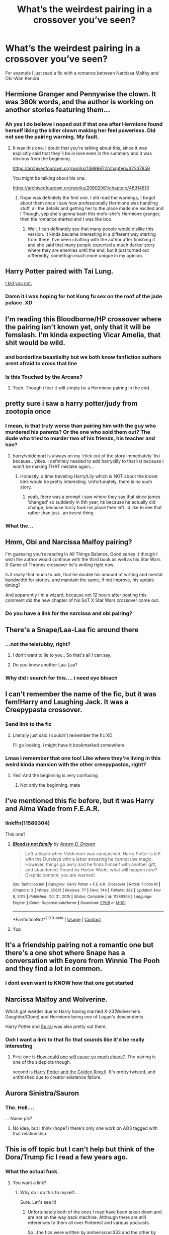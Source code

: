 #+TITLE: What’s the weirdest pairing in a crossover you’ve seen?

* What’s the weirdest pairing in a crossover you’ve seen?
:PROPERTIES:
:Author: ZePwnzerRJ
:Score: 55
:DateUnix: 1611215977.0
:DateShort: 2021-Jan-21
:FlairText: Discussion
:END:
For example I just read a fic with a romance between Narcissa Malfoy and Obi-Wan Kenobi


** Hermione Granger and Pennywise the clown. It was 360k words, and the author is working on another stories featuring them...
:PROPERTIES:
:Author: ToValhallaHUN
:Score: 41
:DateUnix: 1611227652.0
:DateShort: 2021-Jan-21
:END:

*** Ah yes I do believe I noped out if that one after Hermione found herself liking the killer clown making her feel powerless. Did not see the pairing warning. My fault.
:PROPERTIES:
:Author: AdmirableAnimal0
:Score: 15
:DateUnix: 1611269888.0
:DateShort: 2021-Jan-22
:END:

**** It was this one. I doubt that you're talking about this, since it was explicitly said that they'll be in love even in the summary and it was obvious from the beginning.

[[https://archiveofourown.org/works/13999872/chapters/32237859]]

You might be talking about his one:

[[https://archiveofourown.org/works/20602061/chapters/48914813]]
:PROPERTIES:
:Author: ToValhallaHUN
:Score: 3
:DateUnix: 1611271720.0
:DateShort: 2021-Jan-22
:END:

***** Nope was definitely the first one. I /did/ read the warnings, I forgot about them once I saw how professionally Hermione was handling stuff, all the details and getting her to the place made me excited and I Though, yep she's gonna bash this mofo-she's Hermione granger, then the romance started and I was like boo.
:PROPERTIES:
:Author: AdmirableAnimal0
:Score: 8
:DateUnix: 1611272794.0
:DateShort: 2021-Jan-22
:END:

****** Well, I can definately see that many people would dislike this version. It kinda became interesting in a different way starting from there. I've been chatting with the author after finishing it and she said that many people expected a much darker story where they are enemies until the end, but it just turned out differently, somethign much more unique in my opinion.
:PROPERTIES:
:Author: ToValhallaHUN
:Score: 3
:DateUnix: 1611277082.0
:DateShort: 2021-Jan-22
:END:


** Harry Potter paired with Tai Lung.

[[https://m.fanfiction.net/s/7027032/1/Harry-Potter-Kung-Fu-Master][I kid you not.]]
:PROPERTIES:
:Author: Luftenwaffe
:Score: 19
:DateUnix: 1611227133.0
:DateShort: 2021-Jan-21
:END:

*** Damn it i was hoping for hot Kung fu sex on the roof of the jade palace. XD
:PROPERTIES:
:Author: AdmirableAnimal0
:Score: 5
:DateUnix: 1611268928.0
:DateShort: 2021-Jan-22
:END:


** I'm reading this Bloodborne/HP crossover where the pairing isn't known yet, only that it will be femslash. I'm kinda expecting Vicar Amelia, that shit would be wild.
:PROPERTIES:
:Author: TenguMasterRace
:Score: 12
:DateUnix: 1611234685.0
:DateShort: 2021-Jan-21
:END:

*** and borderline beastiality but we both know fanfiction authors arent afraid to cross that line
:PROPERTIES:
:Author: ourfoxholedyouth
:Score: 6
:DateUnix: 1611263018.0
:DateShort: 2021-Jan-22
:END:


*** Is this Touched by the Arcane?
:PROPERTIES:
:Author: Chibizoo
:Score: 2
:DateUnix: 1611265868.0
:DateShort: 2021-Jan-22
:END:

**** Yeah. Though i fear it will simply be a Hermione pairing in the end.
:PROPERTIES:
:Author: TenguMasterRace
:Score: 2
:DateUnix: 1611266354.0
:DateShort: 2021-Jan-22
:END:


** pretty sure i saw a harry potter/judy from zootopia once
:PROPERTIES:
:Author: ourfoxholedyouth
:Score: 20
:DateUnix: 1611249037.0
:DateShort: 2021-Jan-21
:END:

*** I mean, is that truly worse than pairing him with the guy who murdered his parents? Or the one who sold them out? The dude who tried to murder two of his friends, his teacher and him?
:PROPERTIES:
:Author: Hellstrike
:Score: 10
:DateUnix: 1611309150.0
:DateShort: 2021-Jan-22
:END:

**** harry/voldemort is always on my ‘click out of the story immediately' list because.. yikes. i definitely needed to add harryxlily to that list because i won't be making THAT mistake again...
:PROPERTIES:
:Author: ourfoxholedyouth
:Score: 8
:DateUnix: 1611324687.0
:DateShort: 2021-Jan-22
:END:

***** Honestly, a time traveling Harry/Lily which is NOT about the incest kink would be pretty interesting. Unfortunately, there is no such story.
:PROPERTIES:
:Author: Hellstrike
:Score: 4
:DateUnix: 1611325231.0
:DateShort: 2021-Jan-22
:END:

****** yeah, there was a prompt i saw where they say that since james ‘changed' so suddenly in 6th year, its because he actually did change, because harry took his place then left. id like to see that rather than just.. an incest thing
:PROPERTIES:
:Author: ourfoxholedyouth
:Score: 5
:DateUnix: 1611371987.0
:DateShort: 2021-Jan-23
:END:


*** What the...
:PROPERTIES:
:Author: ShredofInsanity
:Score: 9
:DateUnix: 1611270188.0
:DateShort: 2021-Jan-22
:END:


** Hmm, Obi and Narcissa Malfoy pairing?

I'm guessing you're reading In All Things Balance. Good series :) though I wish the author would continue with the third book as well as his Star Wars X Game of Thrones crossover he's writing right now.

Is it really that much to ask, that he double his amount of writing and mental bandwidth for stories, and maintain the same, if not improve, his update timing?

And apparently I'm a wizard, because not 12 hours after posting this comment did the new chapter of his GoT X Star Wars crossover come out.
:PROPERTIES:
:Author: RecommendsMalazan
:Score: 9
:DateUnix: 1611263908.0
:DateShort: 2021-Jan-22
:END:

*** Do you have a link for the narcissa and obi pairing?
:PROPERTIES:
:Author: faeQueen18
:Score: 1
:DateUnix: 1617216344.0
:DateShort: 2021-Mar-31
:END:


** There's a Snape/Laa-Laa fic around there
:PROPERTIES:
:Author: Jon_Riptide
:Score: 22
:DateUnix: 1611248332.0
:DateShort: 2021-Jan-21
:END:

*** ...not the teletubby, right?
:PROPERTIES:
:Author: NotWith10000Men
:Score: 15
:DateUnix: 1611253335.0
:DateShort: 2021-Jan-21
:END:

**** I don't want to lie to you., So that's all I can say.
:PROPERTIES:
:Author: Jon_Riptide
:Score: 32
:DateUnix: 1611257545.0
:DateShort: 2021-Jan-21
:END:


**** Do you know another Laa-Laa?
:PROPERTIES:
:Author: TrailingOffMidSente
:Score: 6
:DateUnix: 1611271040.0
:DateShort: 2021-Jan-22
:END:


*** Why did i search for this.... i need eye bleach
:PROPERTIES:
:Author: LONEzy
:Score: 4
:DateUnix: 1611302255.0
:DateShort: 2021-Jan-22
:END:


** I can't remember the name of the fic, but it was fem!Harry and Laughing Jack. It was a Creepypasta crossover.
:PROPERTIES:
:Author: Glitched-Quill
:Score: 11
:DateUnix: 1611239717.0
:DateShort: 2021-Jan-21
:END:

*** Send link to the fic
:PROPERTIES:
:Author: Tlyer2
:Score: 3
:DateUnix: 1611292592.0
:DateShort: 2021-Jan-22
:END:

**** Literally just said I couldn't remember the fic XD

I'll go looking, i might have it bookmarked somewhere
:PROPERTIES:
:Author: Glitched-Quill
:Score: 2
:DateUnix: 1611322884.0
:DateShort: 2021-Jan-22
:END:


*** Lmao I remember that one too! Like where they're living in this weird kinda mansion with the other creepypastas, right?
:PROPERTIES:
:Author: Mezredhas
:Score: 3
:DateUnix: 1611328168.0
:DateShort: 2021-Jan-22
:END:

**** Yes! And the beginning is very confusing
:PROPERTIES:
:Author: Glitched-Quill
:Score: 3
:DateUnix: 1611339439.0
:DateShort: 2021-Jan-22
:END:

***** Not only the beginning, mate
:PROPERTIES:
:Author: Mezredhas
:Score: 1
:DateUnix: 1612915307.0
:DateShort: 2021-Feb-10
:END:


** I've mentioned this fic before, but it was Harry and Alma Wade from F.E.A.R.
:PROPERTIES:
:Author: LarryTheLazyAss
:Score: 4
:DateUnix: 1611244320.0
:DateShort: 2021-Jan-21
:END:

*** linkffn(11589304)

This one?
:PROPERTIES:
:Author: WhyMe0126
:Score: 4
:DateUnix: 1611250727.0
:DateShort: 2021-Jan-21
:END:

**** [[https://www.fanfiction.net/s/11589304/1/][*/Blood is not family/*]] by [[https://www.fanfiction.net/u/4290258/Arawn-D-Draven][/Arawn D. Draven/]]

#+begin_quote
  Left a Squib when Voldemort was vanquished, Harry Potter is left with the Dursleys with a letter stressing he cannot use magic. However, things go awry and he finds himself with another gift, and abandoned. Found by Harlan Wade, what will happen now? Graphic content, you are warned!
#+end_quote

^{/Site/:} ^{fanfiction.net} ^{*|*} ^{/Category/:} ^{Harry} ^{Potter} ^{+} ^{F.E.A.R.} ^{Crossover} ^{*|*} ^{/Rated/:} ^{Fiction} ^{M} ^{*|*} ^{/Chapters/:} ^{3} ^{*|*} ^{/Words/:} ^{37,651} ^{*|*} ^{/Reviews/:} ^{77} ^{*|*} ^{/Favs/:} ^{744} ^{*|*} ^{/Follows/:} ^{382} ^{*|*} ^{/Updated/:} ^{Nov} ^{8,} ^{2015} ^{*|*} ^{/Published/:} ^{Oct} ^{31,} ^{2015} ^{*|*} ^{/Status/:} ^{Complete} ^{*|*} ^{/id/:} ^{11589304} ^{*|*} ^{/Language/:} ^{English} ^{*|*} ^{/Genre/:} ^{Supernatural/Horror} ^{*|*} ^{/Download/:} ^{[[http://www.ff2ebook.com/old/ffn-bot/index.php?id=11589304&source=ff&filetype=epub][EPUB]]} ^{or} ^{[[http://www.ff2ebook.com/old/ffn-bot/index.php?id=11589304&source=ff&filetype=mobi][MOBI]]}

--------------

*FanfictionBot*^{2.0.0-beta} | [[https://github.com/FanfictionBot/reddit-ffn-bot/wiki/Usage][Usage]] | [[https://www.reddit.com/message/compose?to=tusing][Contact]]
:PROPERTIES:
:Author: FanfictionBot
:Score: 3
:DateUnix: 1611250746.0
:DateShort: 2021-Jan-21
:END:


**** Yup
:PROPERTIES:
:Author: LarryTheLazyAss
:Score: 3
:DateUnix: 1611253250.0
:DateShort: 2021-Jan-21
:END:


** It's a friendship pairing not a romantic one but there's a one shot where Snape has a conversation with Eeyore from Winnie The Pooh and they find a lot in common.
:PROPERTIES:
:Author: prism1234
:Score: 4
:DateUnix: 1611311954.0
:DateShort: 2021-Jan-22
:END:

*** i dont even want to KNOW how that one got started
:PROPERTIES:
:Author: ourfoxholedyouth
:Score: 5
:DateUnix: 1611324775.0
:DateShort: 2021-Jan-22
:END:


** Narcissa Malfoy and Wolverine.

Which got weirder due to Harry having married X-23(Wolverine's Daughter/Clone) and Hermione being one of Logan's descendents.

Harry Potter and [[https://marvel.fandom.com/wiki/Spiral][Spiral]] was also pretty out there.
:PROPERTIES:
:Author: horrorshowjack
:Score: 3
:DateUnix: 1611302366.0
:DateShort: 2021-Jan-22
:END:

*** Ooh I want a link to that fic that sounds like it'd be really interesting
:PROPERTIES:
:Author: ZePwnzerRJ
:Score: 3
:DateUnix: 1611311491.0
:DateShort: 2021-Jan-22
:END:

**** First one is [[https://archiveofourown.org/works/11244792/chapters/25133094][How could one will cause so much chaos?]]. The pairing is one of the sideplots though.

second is [[https://archiveofourown.org/works/11472012/chapters/25722840][Harry Potter and the Golden Ring II]]. It's pretty twisted, and unfinished due to creator existence failure.
:PROPERTIES:
:Author: horrorshowjack
:Score: 2
:DateUnix: 1611382819.0
:DateShort: 2021-Jan-23
:END:


** Aurora Sinistra/Sauron
:PROPERTIES:
:Author: siderumincaelo
:Score: 4
:DateUnix: 1611275807.0
:DateShort: 2021-Jan-22
:END:

*** The. Hell....

... Name pls?
:PROPERTIES:
:Author: Mezredhas
:Score: 2
:DateUnix: 1611328236.0
:DateShort: 2021-Jan-22
:END:

**** No idea, but I think (hope?) there's only one work on AO3 tagged with that relationship.
:PROPERTIES:
:Author: siderumincaelo
:Score: 3
:DateUnix: 1611332736.0
:DateShort: 2021-Jan-22
:END:


** This is off topic but I can't help but think of the Dora/Trump fic I read a few years ago.
:PROPERTIES:
:Author: DeDe_at_it_again
:Score: 5
:DateUnix: 1611271412.0
:DateShort: 2021-Jan-22
:END:

*** What the actual fuck.
:PROPERTIES:
:Author: Miqdad_Suleman
:Score: 2
:DateUnix: 1611661151.0
:DateShort: 2021-Jan-26
:END:

**** You want a link?
:PROPERTIES:
:Author: DeDe_at_it_again
:Score: 2
:DateUnix: 1611661197.0
:DateShort: 2021-Jan-26
:END:

***** Why do I do this to myself...

Sure. Let's see it!
:PROPERTIES:
:Author: Miqdad_Suleman
:Score: 1
:DateUnix: 1611661315.0
:DateShort: 2021-Jan-26
:END:

****** Unfortunately both of the ones I read have been taken down and are not on the way back machine. Although there are still references to them all over Pinterest and various podcasts.

So...the fics were written by amberiscool333 and the other by cluesblues. You can pm them on Wattpad and ask for copies.

I thought about starting a YouTube channel a few years ago and the one and only video featured these stories.

If you're ok with putting up with my cringey bullshit you can get the synopsis for both of them.

Here's the link. I'll work on getting the email used to set the Wattpad account working. I might still have them in my library.

Link: [[https://youtu.be/y_t0hPTmxdQ]]
:PROPERTIES:
:Author: DeDe_at_it_again
:Score: 2
:DateUnix: 1611663158.0
:DateShort: 2021-Jan-26
:END:


****** But this still exists!

[[https://archiveofourown.org/works/9785414]]

Linkao3(9785414)
:PROPERTIES:
:Author: DeDe_at_it_again
:Score: 2
:DateUnix: 1611666426.0
:DateShort: 2021-Jan-26
:END:

******* Thanks!
:PROPERTIES:
:Author: Miqdad_Suleman
:Score: 1
:DateUnix: 1611669512.0
:DateShort: 2021-Jan-26
:END:
